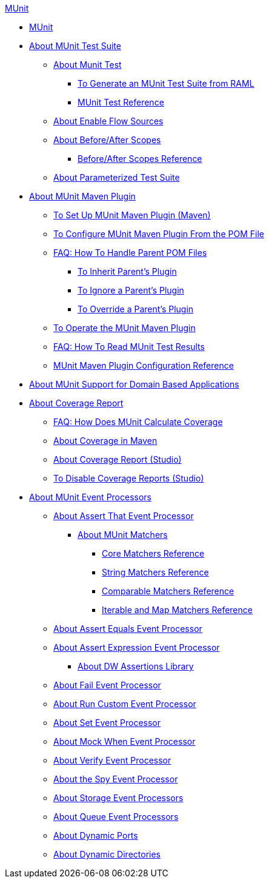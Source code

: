 .xref:index.adoc[MUnit]
* xref:index.adoc[MUnit]
* xref:munit-suite.adoc[About MUnit Test Suite]
 ** xref:munit-test-concept.adoc[About Munit Test]
  *** xref:munit-scaffold-test-task.adoc[To Generate an MUnit Test Suite from RAML]
  *** xref:munit-test-reference.adoc[MUnit Test Reference]
 ** xref:enable-flow-sources-concept.adoc[About Enable Flow Sources]
 ** xref:before-after-scopes-concept.adoc[About Before/After Scopes]
  *** xref:before-after-scopes-reference.adoc[Before/After Scopes Reference]
 ** xref:munit-parameterized-suite.adoc[About Parameterized Test Suite]
* xref:munit-maven-support.adoc[About MUnit Maven Plugin]
 ** xref:to-set-up-munit-maven-plugin.adoc[To Set Up MUnit Maven Plugin (Maven)]
 ** xref:to-configure-munit-maven-plugin-maven.adoc[To Configure MUnit Maven Plugin From the POM File]
 ** xref:faq-working-with-parent-pom.adoc[FAQ: How To Handle Parent POM Files]
  *** xref:to-inherit-parent-plugin.adoc[To Inherit Parent's Plugin]
  *** xref:to-ignore-parent-plugin.adoc[To Ignore a Parent's Plugin]
  *** xref:to-override-parent-plugin.adoc[To Override a Parent's Plugin]
 ** xref:munit-maven-plugin.adoc[To Operate the MUnit Maven Plugin]
 ** xref:faq-how-to-read-munit-test-results.adoc[FAQ: How To Read MUnit Test Results]
 ** xref:munit-maven-plugin-configuration.adoc[MUnit Maven Plugin Configuration Reference]
* xref:munit-domain-support.adoc[About MUnit Support for Domain Based Applications]
* xref:munit-coverage-report.adoc[About Coverage Report]
 ** xref:faq-how-munit-coverage.adoc[FAQ: How Does MUnit Calculate Coverage]
 ** xref:coverage-maven-concept.adoc[About Coverage in Maven]
 ** xref:coverage-studio-concept.adoc[About Coverage Report (Studio)]
 ** xref:to-disable-coverage-studio.adoc[To Disable Coverage Reports (Studio)]
* xref:message-processors.adoc[About MUnit Event Processors]
 ** xref:assertion-message-processor.adoc[About Assert That Event Processor]
  *** xref:munit-matchers.adoc[About MUnit Matchers]
   **** xref:core-matchers-reference.adoc[Core Matchers Reference]
   **** xref:string-matchers-reference.adoc[String Matchers Reference]
   **** xref:comparable-matchers-reference.adoc[Comparable Matchers Reference]
   **** xref:iterable-map-matchers-reference.adoc[Iterable and Map Matchers Reference]
 ** xref:assert-equals-processor.adoc[About Assert Equals Event Processor]
 ** xref:assert-expression-processor.adoc[About Assert Expression Event Processor]
  *** xref:weave-assertions.adoc[About DW Assertions Library]
 ** xref:fail-event-processor.adoc[About Fail Event Processor]
 ** xref:run-custom-event-processor.adoc[About Run Custom Event Processor]
 ** xref:set-event-processor.adoc[About Set Event Processor]
 ** xref:mock-message-processor.adoc[About Mock When Event Processor]
 ** xref:verify-message-processor.adoc[About Verify Event Processor]
 ** xref:spy-processor-concept.adoc[About the Spy Event Processor]
 ** xref:storage-processors.adoc[About Storage Event Processors]
 ** xref:queue-processors.adoc[About Queue Event Processors]
 ** xref:dynamic-ports.adoc[About Dynamic Ports]
 ** xref:dynamic-directories.adoc[About Dynamic Directories]
